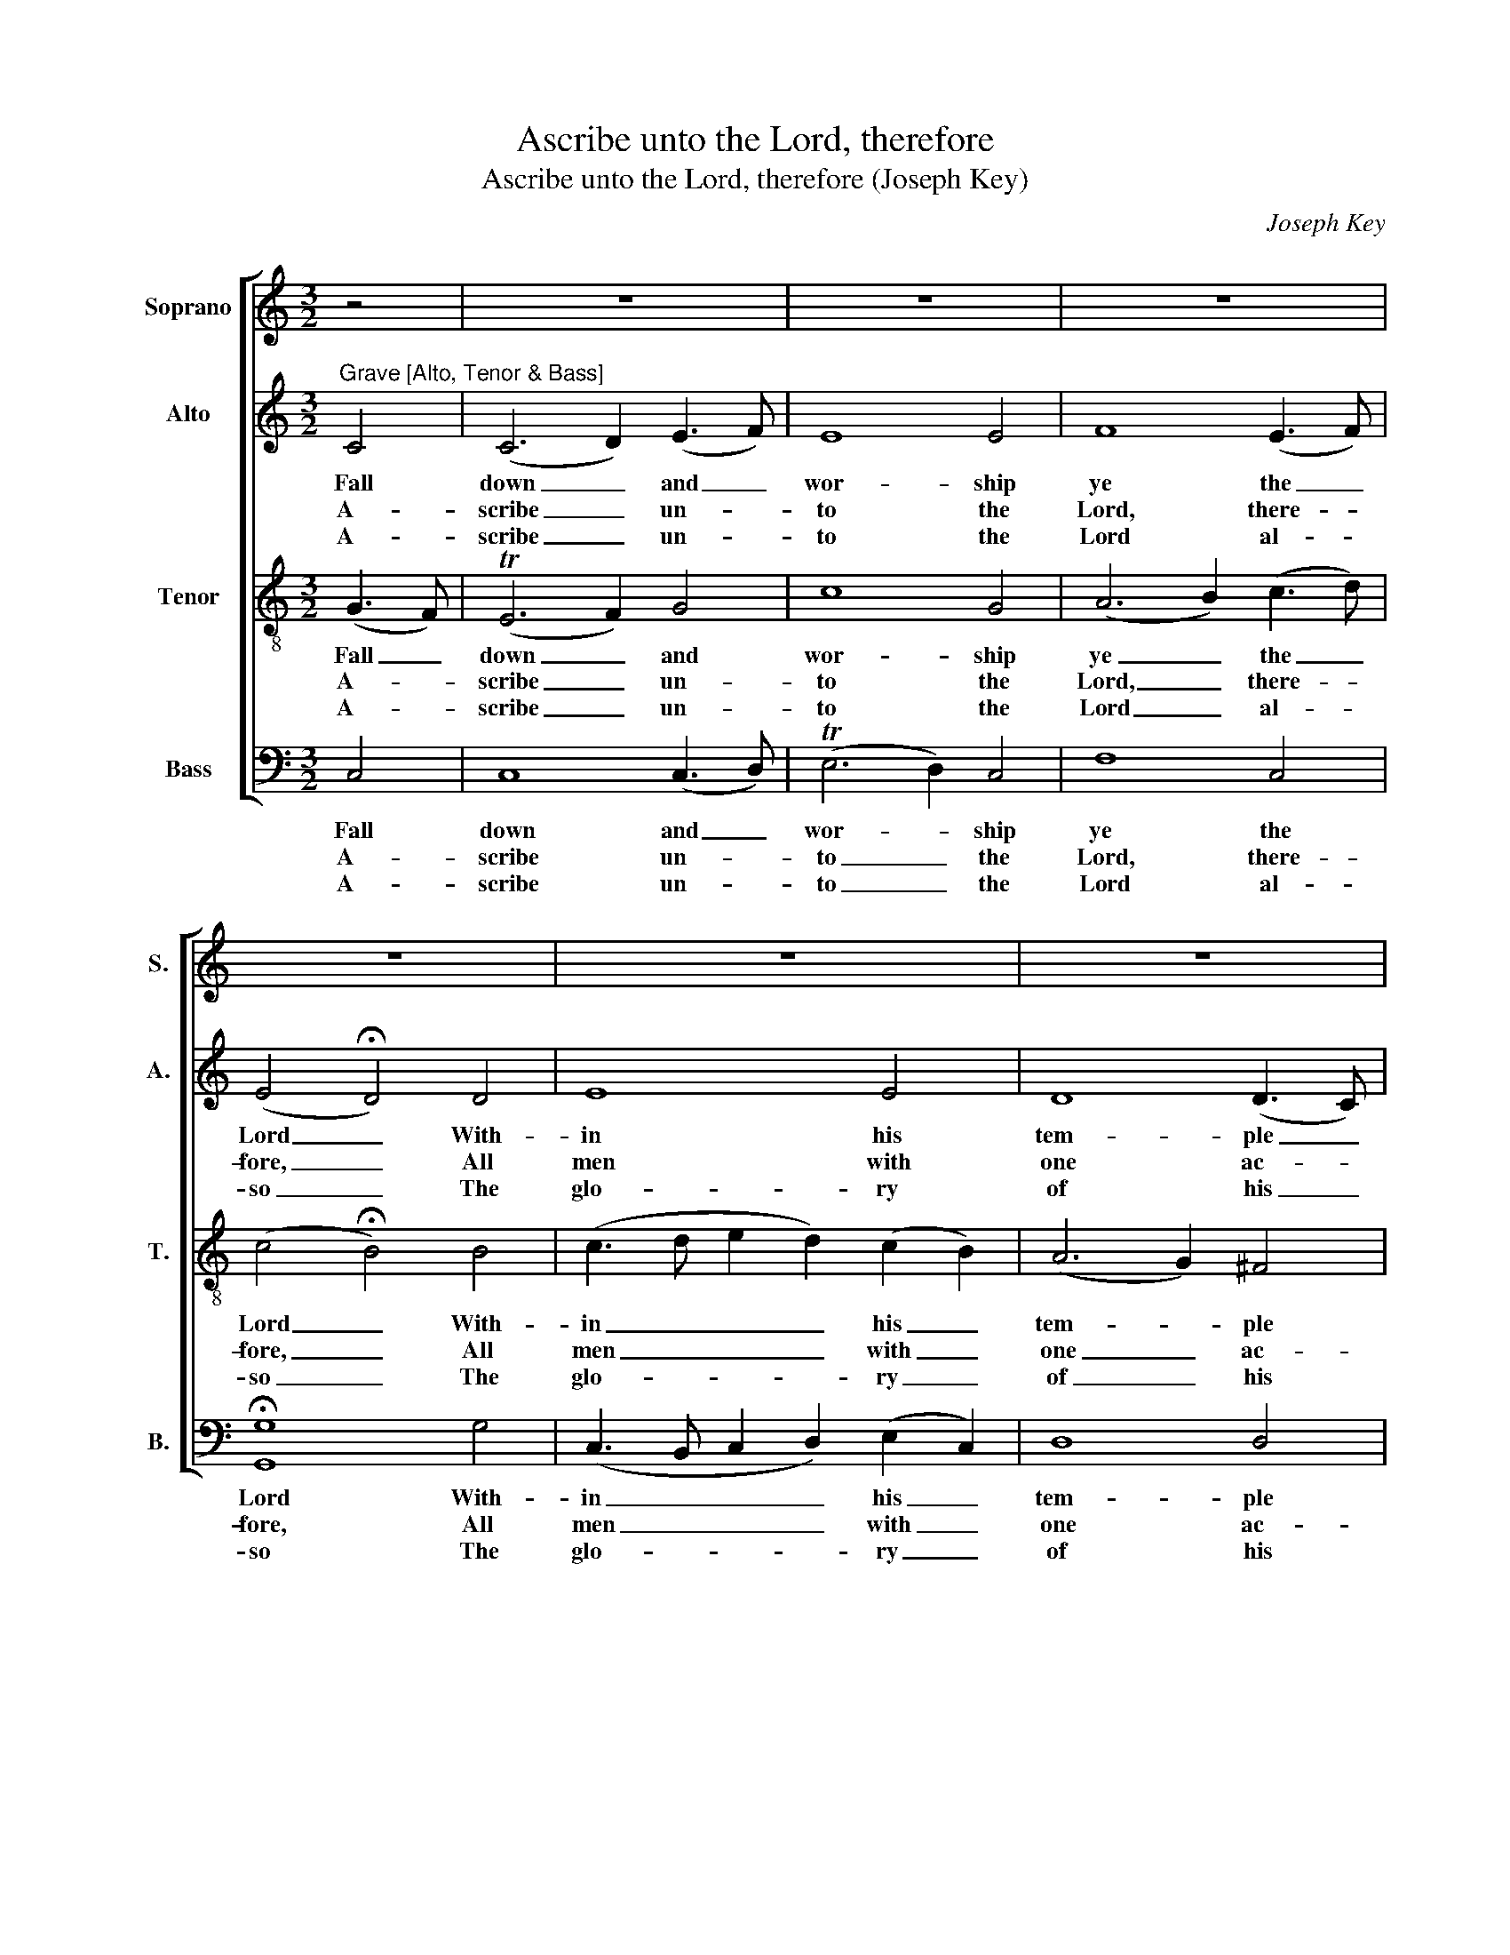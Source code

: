 X:1
T:Ascribe unto the Lord, therefore
T:Ascribe unto the Lord, therefore (Joseph Key)
C:Joseph Key
Z:Text: John Hopkins, on Ps. 96
%%score [ 1 2 3 4 ]
L:1/8
M:3/2
K:C
V:1 treble nm="Soprano" snm="S."
V:2 treble nm="Alto" snm="A."
V:3 treble-8 transpose=-12 nm="Tenor" snm="T."
V:4 bass nm="Bass" snm="B."
V:1
 z4 | z12 | z12 | z12 | z12 | z12 | z12 | z12 | z12 | z12 | z12 | z12 | z12 | z12 | z8 || %15
w: |||||||||||||||
[M:2/2]"^CHORUS Verse 10Lively" E2 | G2 G2 G2 B2 | c2 c2 c2 (cB) | (A3 B AB) c2 | B4 z2 B2 | %20
w: Tell|all the world, tell|all the world, be _|not _ _ _ a-|fraid, The|
 c2 c2 c2 A2 | (G2 ^F2 G2) A2 | G4 T^F4 | G4 z4 | G4 G2 G2 | G6 G2 | c4 (dedc) | (c2 B2) z2 ^G2 | %28
w: Lord doth reign, the|Lord _ _ doth|reign a-|bove:|Yea, he the|earth so|fast hath _ _ _|stayed _ That|
 A4 d4 | c4 TB4 | A4 z2 B2 | c4 c4 | c4 (c2 B2) | A4 A4 | G4 z2 c2 | (cdcB A2) d2 | G4 G4 | G6 |] %38
w: it can|ne- ver|move, yea,|he the|earth so _|fast hath|stayed that|it _ _ _ _ can|ne- ver|move.|
V:2
"^Grave [Alto, Tenor & Bass]" C4 | (C6 D2) (E3 F) | E8 E4 | F8 (E3 F) | (E4 !fermata!D4) D4 | %5
w: Fall|down _ and _|wor- ship|ye the _|Lord _ With-|
w: A-|scribe _ un- *|to the|Lord, there- *|fore, _ All|
w: A-|scribe _ un- *|to the|Lord al- *|so _ The|
 E8 E4 | D8 (D3 C) | B,8 (C3 D) | E8 (E3 D) | (C2 B,2 C2 D2) C4 | (D3 E F4) (F3 E) | %11
w: in his|tem- ple _|bright; Let _|all the _|peo- * * * ple|of _ _ the _|
w: men with|one ac- *|cord, All _|might and _|wor- * * * ship|ev- * * er- *|
w: glo- ry|of his _|name; In- *|to his _|courts _ _ _ with|pre- * * sents _|
 (E4 !fermata!D4) D4 | (E3 F E2 F2) G4 | (F4 E4) D4 | C8 ||[M:2/2] C2 | E2 E2 E2 G2 | G2 G2 G2 G2 | %18
w: world _ Be|fear- * * * ful|at _ his|sight.||||
w: more _ A-|scribe _ _ _ un-|to _ the|Lord.|Tell|all the world, tell|all the world, be|
w: go, _ And|of- * * * fer|there _ the|same.||||
 F6 G2 | G4 z2 G2 | G2 G2 G2 E2 | D6 E2 | D4 (D2 C2) | B,4 z4 | D4 D2 D2 | E6 G2 | F4 F4 | %27
w: |||||||||
w: not a-|fraid, The|Lord doth reign, the|Lord doth|reign a- *|bove:|Yea, he the|earth so|fast hath|
w: |||||||||
 E4 z2 E2 | E4 F4 | E4 E4 | E4 z2 E2 | E4 E4 | E4 E4 | F4 (FGFE) | (E2 D2) z2 E2 | F6 A2 | %36
w: |||||||||
w: stayed That|it can|ne- ver|move, yea,|he the|earth so|fast hath _ _ _|stayed _ that|it can|
w: |||||||||
 (G2 F2) (E2 D2) | E6 |] %38
w: ||
w: ne- * ver _|move.|
w: ||
V:3
 (G3 F) | (TE6 F2) G4 | c8 G4 | (A6 B2) (c3 d) | (c4 !fermata!B4) B4 | (c3 d e2 d2) (c2 B2) | %6
w: Fall _|down _ and|wor- ship|ye _ the _|Lord _ With-|in _ _ _ his _|
w: A- *|scribe _ un-|to the|Lord, _ there- *|fore, _ All|men _ _ _ with _|
w: A- *|scribe _ un-|to the|Lord _ al- *|so _ The|glo- * * * ry _|
 (A6 G2) ^F4 | G8 G4 | (G4 c4) B4 | (A2 ^G2 A2 B2) A4 | (A4 d4) c4 | (c4 !fermata!B4) G4 | %12
w: tem- * ple|bright; Let|all _ the|peo- * * * ple|of _ the|world _ Be|
w: one _ ac-|cord, All|might _ and|wor- * * * ship|ev- * er-|more _ A-|
w: of _ his|name; In-|to _ his|courts _ _ _ with|pre- * sents|go, _ And|
 (c3 d c2 d2) e4 | (d4 c4) TB4 | c8 ||[M:2/2] G2 | c2 c2 c2 d2 | e2 e2 e2 (ed) | (c3 d cd) e2 | %19
w: fear- * * * ful|at _ his|sight.|||||
w: scribe _ _ _ un-|to _ the|Lord.|Tell|all the world, tell|all the world, be _|not _ _ _ a-|
w: of- * * * fer|there _ the|same.|||||
 d4 z2 d2 | e2 e2 e2 c2 | (B2 A2 B2) c2 | B4 TA4 | G4 z4 | B4 B2 B2 | c6 B2 | (A3 B/c/) (B2 A2) | %27
w: ||||||||
w: fraid, The|Lord doth reign, the|Lord _ _ doth|reign a-|bove:|Yea, he the|earth so|fast _ _ hath _|
w: ||||||||
 (A2 ^G2) z2 B2 | c4 (B2 A2) | A4 T^G4 | A4 z2 (G>F) | E4 (E2 F2) | G4 G4 | A4 (dedc) | %34
w: |||||||
w: stayed _ That|it can _|ne- ver|move, yea, _|he the _|earth so|fast hath _ _ _|
w: |||||||
 (c2 B2) z2 G2 | (AGAB c2) f2 | (e2 d2) (c2 B2) | c6 |] %38
w: ||||
w: stayed _ that|it _ _ _ _ can|ne- * ver _|move.|
w: ||||
V:4
 C,4 | C,8 (C,3 D,) | (TE,6 D,2) C,4 | F,8 C,4 | !fermata![G,,G,]8 G,4 | %5
w: Fall|down and _|wor- * ship|ye the|Lord With-|
w: A-|scribe un- *|to _ the|Lord, there-|fore, All|
w: A-|scribe un- *|to _ the|Lord al-|so The|
 (C,3 B,, C,2 D,2) (E,2 C,2) | D,8 D,4 | G,,8 C,4 | (C,3 D, C,2 D,2) E,4 | F,8 (F,3 E,) | %10
w: in _ _ _ his _|tem- ple|bright; Let|all _ _ _ the|peo- ple _|
w: men _ _ _ with _|one ac-|cord, All|might _ _ _ and|wor- ship _|
w: glo- * * * ry _|of his|name; In-|to _ _ _ his|courts with _|
 (D,6 E,2) F,4 | !fermata!G,8 (G,3 F,) | (TE,6 D,2) C,4 | (F,4 G,4) G,,4 | C,8 ||[M:2/2] C,2 | %16
w: of _ the|world Be _|fear- * ful|at _ his|sight.||
w: ev- * er-|more A- *|scribe _ un-|to _ the|Lord.|Tell|
w: pre- * sents|go, And _|of- * fer|there _ the|same.||
 C,2 C,2 C,2 G,2 | C2 C2 C2 E,2 | F,6 C,2 | [G,,G,]4 z2 G,2 | C2 C2 C2 C,2 | (G,2 D,2 G,2) C,2 | %22
w: ||||||
w: all the world, tell|all the world, be|not a-|fraid, The|Lord doth reign, the|Lord _ _ doth|
w: ||||||
 D,4 D,4 | G,,4 z4 | G,4 G,2 G,2 | C,6 E,2 | F,4 D,4 | E,4 z2 E,2 | A,4 D,4 | E,4 E,4 | %30
w: ||||||||
w: reign a-|bove:|Yea, he the|earth so|fast hath|stayed That|it can|ne- ver|
w: ||||||||
"^Notes: The alto part is printed in the source in the treble clef an octave above sounding pitch. Verses 7 and 10 only areunderlaid in the source (in the trio and the chorus respectively): verses 8 and 9 have been editorially underlaid in the trio,on the basis of the heading 'PSALM XCVI Verses 7 8 9 &10' in the source. The semiquaver B and C in the tenor part onbeat 1 of bar 25 are printed in the source as semiquaver grace notes (slurred to the preceding A, a minim), and havebeen written out editorially. The chorus is printed in retorted time in the source." A,,4 z2 (E,>D,) | %31
w: |
w: move, yea, _|
w: |
 C,4 (C,2 D,2) | E,4 C,4 | F,4 D,4 | G,4 z2 C,2 | F,6 D,2 | (E,2 F,2) G,4 | C,6 |] %38
w: |||||||
w: he the _|earth so|fast hath|stayed that|it can|ne- * ver|move.|
w: |||||||


